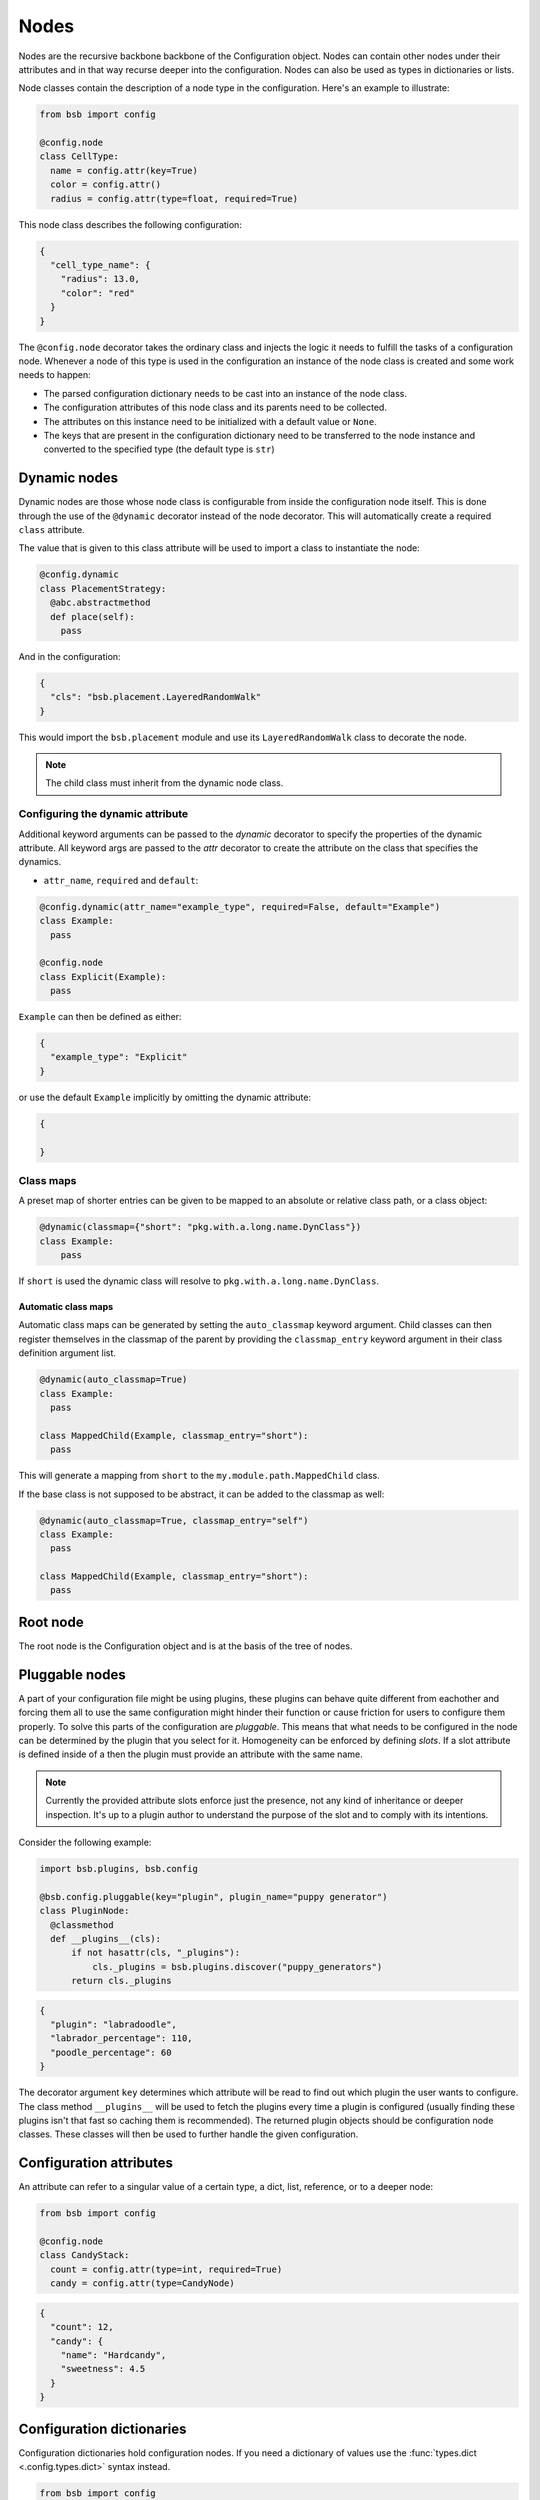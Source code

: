 #####
Nodes
#####

.. _config_nodes:

Nodes are the recursive backbone backbone of the Configuration object. Nodes can contain
other nodes under their attributes and in that way recurse deeper into the configuration.
Nodes can also be used as types in dictionaries or lists.

Node classes contain the description of a node type in the configuration. Here's an example
to illustrate:

.. code-block:: python

  from bsb import config

  @config.node
  class CellType:
    name = config.attr(key=True)
    color = config.attr()
    radius = config.attr(type=float, required=True)

This node class describes the following configuration:

.. code-block:: json

  {
    "cell_type_name": {
      "radius": 13.0,
      "color": "red"
    }
  }

The ``@config.node`` decorator takes the ordinary class and injects the logic it needs to
fulfill the tasks of a configuration node. Whenever a node of this type is used in the
configuration an instance of the node class is created and some work needs to happen:

* The parsed configuration dictionary needs to be cast into an instance of the node class.
* The configuration attributes of this node class and its parents need to be collected.
* The attributes on this instance need to be initialized with a default value or ``None``.
* The keys that are present in the configuration dictionary need to be transferred to the
  node instance and converted to the specified type (the default type is ``str``)

Dynamic nodes
=============

Dynamic nodes are those whose node class is configurable from inside the configuration
node itself. This is done through the use of the ``@dynamic`` decorator instead of the
node decorator. This will automatically create a required ``class`` attribute.

The value that is given to this class attribute will be used to import a class to
instantiate the node:

.. code-block:: python

  @config.dynamic
  class PlacementStrategy:
    @abc.abstractmethod
    def place(self):
      pass

And in the configuration:

.. code-block:: json

  {
    "cls": "bsb.placement.LayeredRandomWalk"
  }

This would import the ``bsb.placement`` module and use its ``LayeredRandomWalk`` class to
decorate the node.

.. note::

	The child class must inherit from the dynamic node class.


Configuring the dynamic attribute
---------------------------------

Additional keyword arguments can be passed to the `dynamic` decorator to specify the
properties of the dynamic attribute. All keyword args are passed to the `attr` decorator
to create the attribute on the class that specifies the dynamics.

* ``attr_name``, ``required`` and ``default``:

.. code-block:: python

  @config.dynamic(attr_name="example_type", required=False, default="Example")
  class Example:
    pass

  @config.node
  class Explicit(Example):
    pass

``Example`` can then be defined as either:

.. code-block:: json

  {
    "example_type": "Explicit"
  }

or use the default ``Example`` implicitly by omitting the dynamic attribute:

.. code-block:: json

  {

  }

.. _classmap:

Class maps
----------

A preset map of shorter entries can be given to be mapped to an absolute or
relative class path, or a class object:

.. code-block:: python

   @dynamic(classmap={"short": "pkg.with.a.long.name.DynClass"})
   class Example:
       pass

If ``short`` is used the dynamic class will resolve to ``pkg.with.a.long.name.DynClass``.

Automatic class maps
~~~~~~~~~~~~~~~~~~~~

Automatic class maps can be generated by setting the ``auto_classmap`` keyword argument.
Child classes can then register themselves in the classmap of the parent by providing the
``classmap_entry`` keyword argument in their class definition argument list.

.. code-block:: python

  @dynamic(auto_classmap=True)
  class Example:
    pass

  class MappedChild(Example, classmap_entry="short"):
    pass

This will generate a mapping from ``short`` to the ``my.module.path.MappedChild`` class.

If the base class is not supposed to be abstract, it can be added to the
classmap as well:

.. code-block:: python

  @dynamic(auto_classmap=True, classmap_entry="self")
  class Example:
    pass

  class MappedChild(Example, classmap_entry="short"):
    pass


Root node
=========

The root node is the Configuration object and is at the basis of the tree of nodes.

Pluggable nodes
===============

A part of your configuration file might be using plugins, these plugins can behave quite
different from eachother and forcing them all to use the same configuration might hinder
their function or cause friction for users to configure them properly. To solve this parts
of the configuration are *pluggable*. This means that what needs to be configured in the
node can be determined by the plugin that you select for it. Homogeneity can be enforced
by defining *slots*. If a slot attribute is defined inside of a then the plugin must
provide an attribute with the same name.

.. note::

  	Currently the provided attribute slots enforce just the presence, not any kind of
  	inheritance or deeper inspection. It's up to a plugin author to understand the purpose
  	of the slot and to comply with its intentions.

Consider the following example:

.. code-block:: python

  import bsb.plugins, bsb.config

  @bsb.config.pluggable(key="plugin", plugin_name="puppy generator")
  class PluginNode:
    @classmethod
    def __plugins__(cls):
        if not hasattr(cls, "_plugins"):
            cls._plugins = bsb.plugins.discover("puppy_generators")
        return cls._plugins

.. code-block:: json

  {
    "plugin": "labradoodle",
    "labrador_percentage": 110,
    "poodle_percentage": 60
  }

The decorator argument ``key`` determines which attribute will be read to find out which
plugin the user wants to configure. The class method ``__plugins__`` will be used to
fetch the plugins every time a plugin is configured (usually finding these plugins isn't
that fast so caching them is recommended). The returned plugin objects should be
configuration node classes. These classes will then be used to further handle the given
configuration.

.. _config_attrs:

Configuration attributes
========================

An attribute can refer to a singular value of a certain type, a dict, list, reference, or
to a deeper node:

.. code-block:: python

  from bsb import config

  @config.node
  class CandyStack:
    count = config.attr(type=int, required=True)
    candy = config.attr(type=CandyNode)

.. code-block:: json

  {
    "count": 12,
    "candy": {
      "name": "Hardcandy",
      "sweetness": 4.5
    }
  }

.. _config_dict:

Configuration dictionaries
==========================

Configuration dictionaries hold configuration nodes. If you need a dictionary of values
use the :func:`types.dict <.config.types.dict>` syntax instead.

.. code-block:: python

  from bsb import config

  @config.node
  class CandyNode:
    name = config.attr(key=True)
    sweetness = config.attr(type=float, default=3.0)

  @config.node
  class Inventory:
    candies = config.dict(type=CandyStack)

.. code-block:: json

  {
    "candies": {
      "Lollypop": {
        "sweetness": 12.0
      },
      "Hardcandy": {
        "sweetness": 4.5
      }
    }
  }

Items in configuration dictionaries can be accessed using dot notation or indexing:

.. code-block:: python

  inventory.candies.Lollypop == inventory.candies["Lollypop"]

Using the ``key`` keyword argument on a configuration attribute will pass the key in the
dictionary to the attribute so that ``inventory.candies.Lollypop.name == "Lollypop"``.

.. _config_list:

Configuration lists
===================

Configuration dictionaries hold unnamed collections of configuration nodes. If you need a
list of values use the :func:`types.list <.config.types.list>` syntax instead.

.. code-block:: python

  from bsb import config

  @config.node
  class InventoryList:
    candies = config.list(type=CandyStack)

.. code-block:: json

  {
    "candies": [
      {
        "count": 100,
        "candy": {
          "name": "Lollypop",
          "sweetness": 12.0
        }
      },
      {
        "count": 1200,
        "candy": {
          "name": "Hardcandy",
          "sweetness": 4.5
        }
      }
    ]
  }

.. _config_ref:

Configuration references
========================

References refer to other locations in the configuration. In the configuration the
configured string will be fetched from the referenced node:

.. code-block:: json

  {
    "locations": {"A": "very close", "B": "very far"},
    "where": "A"
  }

Assuming that ``where`` is a reference to ``locations``, location ``A`` will be retrieved
and placed under ``where`` so that in the config object:

.. code-block:: python

  >>> print(conf.locations)
  {'A': 'very close', 'B': 'very far'}

  >>> print(conf.where)
  'very close'

  >>> print(conf.where_reference)
  'A'

References are defined inside of configuration nodes by passing a `reference object
<quick-reference-object>`_ to the :func:`.config.ref` function:

.. code-block:: python

  @config.node
  class Locations:
    locations = config.dict(type=str)
    where = config.ref(lambda root, here: here["locations"])

After the configuration has been cast all nodes are visited to check if they are a
reference and if so the value from elsewhere in the configuration is retrieved. The
original string from the configuration is also stored in ``node.<ref>_reference``.

After the configuration is loaded it's possible to either give a new reference key
(usually a string) or a new reference value. In most cases the configuration will
automatically detect what you're passing into the reference:

.. code-block::

  >>> cfg = from_json("mouse_cerebellum.json")
  >>> cfg.cell_types.granule_cell.placement.layer.name
  'granular_layer'
  >>> cfg.cell_types.granule_cell.placement.layer = 'molecular_layer'
  >>> cfg.cell_types.granule_cell.placement.layer.name
  'molecular_layer'
  >>> cfg.cell_types.granule_cell.placement.layer = cfg.layers.purkinje_layer
  >>> cfg.cell_types.granule_cell.placement.layer.name
  'purkinje_layer'

As you can see, by passing the reference a string the object is fetched from the reference
location, but we can also directly pass the object the reference string would point to.
This behavior is controlled by the ``ref_type`` keyword argument on the ``config.ref``
call and the ``is_ref`` method on the reference object. If neither is given it defaults to
checking whether the value is an instance of ``str``:

.. code-block:: python

  @config.node
  class CandySelect:
    candies = config.dict(type=Candy)
    special_candy = config.ref(lambda root, here: here.candies, ref_type=Candy)

  class CandyReference(config.refs.Reference):
    def __call__(self, root, here):
      return here.candies

    def is_ref(self, value):
      return isinstance(value, Candy)

  @config.node
  class CandySelect:
    candies = config.dict(type=Candy)
    special_candy = config.ref(CandyReference())

The above code will make sure that only ``Candy`` objects are seen as references and all
other types are seen as keys that need to be looked up. It is recommended you do this even
in trivial cases to prevent bugs.

.. _quick-reference-object:

Reference object
----------------

The reference object is a callable object that takes 2 arguments: the configuration root
node and the referring node. Using these 2 locations it should return a configuration node
from which the reference value can be retrieved.

.. code-block:: python

  def locations_reference(root, here):
    return root.locations

This reference object would create the link seen in the first reference example.

Reference lists
---------------

Reference lists are akin to references but instead of a single key they are a list of
reference keys:

.. code-block:: json

  {
    "locations": {"A": "very close", "B": "very far"},
    "where": ["A", "B"]
  }

Results in ``cfg.where == ["very close", "very far"]``. As with references you can set a
new list and all items will either be looked up or kept as is if they're a reference value
already.

.. warning::

  Appending elements to these lists currently does not convert the new value. Also note
  that reference lists are quite indestructible; setting them to `None` just resets them
  and the reference key list (``.<attr>_references``) to ``[]``.


Bidirectional references
------------------------

The object that a reference points to can be "notified" that it is being referenced by the
``populate`` mechanism. This mechanism stores the referrer on the referee creating a
bidirectional reference. If the ``populate`` argument is given to the ``config.ref`` call
the referrer will append itself to the list on the referee under the attribute given by
the value of the ``populate`` kwarg (or create a new list if it doesn't exist).

.. code-block:: json

  {
    "containers": {
      "A": {}
    },
    "elements": {
      "a": {"container": "A"}
    }
  }

.. code-block:: python

  @config.node
  class Container:
    name = config.attr(key=True)
    elements = config.attr(type=list, default=list, call_default=True)

  @config.node
  class Element:
    container = config.ref(container_ref, populate="elements")

This would result in ``cfg.containers.A.elements == [cfg.elements.a]``.

You can overwrite the default *append or create* population behavior by creating a
descriptor for the population attribute and define a ``__populate__`` method on it:

.. code-block:: python

  class PopulationAttribute:
    # Standard property-like descriptor protocol
    def __get__(self, instance, objtype=None):
      if instance is None:
        return self
      if not hasattr(instance, "_population"):
        instance._population = []
      return instance._population

    # Prevent population from being overwritten
    # Merge with new values into a unique list instead
    def __set__(self, instance, value):
      instance._population = list(set(instance._population) + set(value))

    # Example that only stores referrers if their name in the configuration is "square".
    def __populate__(self, instance, value):
      print("We're referenced in", value.get_node_name())
      if value.get_node_name().endswith("square"):
        self.__set__(instance, [value])
      else:
        print("We only store referrers coming from a .square configuration attribute")

todo: Mention ``pop_unique``

.. _configuration-casting:

Casting
=======

When the Configuration object is loaded it is cast from a tree to an object. This happens
recursively starting at a configuration root. The default :class:`Configuration
<.config.Configuration>` root is defined in ``scaffold/config/_config.py`` and describes
how the scaffold builder will read a configuration tree.

You can cast from configuration trees to configuration nodes yourself by using the class
method ``__cast__``:

.. code-block:: python

  inventory = {
    "candies": {
      "Lollypop": {
        "sweetness": 12.0
      },
      "Hardcandy": {
        "sweetness": 4.5
      }
    }
  }

  # The second argument would be the node's parent if it had any.
  conf = Inventory.__cast__(inventory, None)
  print(conf.candies.Lollypop.sweetness)
  >>> 12.0

Casting from a root node also resolves references.
